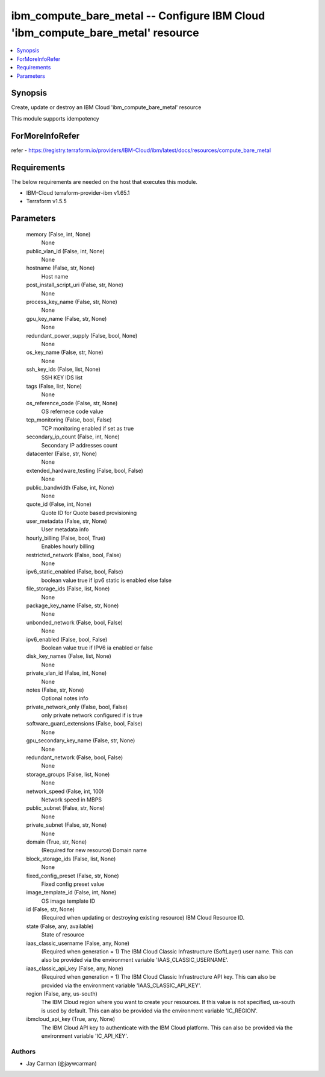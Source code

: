 
ibm_compute_bare_metal -- Configure IBM Cloud 'ibm_compute_bare_metal' resource
===============================================================================

.. contents::
   :local:
   :depth: 1


Synopsis
--------

Create, update or destroy an IBM Cloud 'ibm_compute_bare_metal' resource

This module supports idempotency


ForMoreInfoRefer
----------------
refer - https://registry.terraform.io/providers/IBM-Cloud/ibm/latest/docs/resources/compute_bare_metal

Requirements
------------
The below requirements are needed on the host that executes this module.

- IBM-Cloud terraform-provider-ibm v1.65.1
- Terraform v1.5.5



Parameters
----------

  memory (False, int, None)
    None


  public_vlan_id (False, int, None)
    None


  hostname (False, str, None)
    Host name


  post_install_script_uri (False, str, None)
    None


  process_key_name (False, str, None)
    None


  gpu_key_name (False, str, None)
    None


  redundant_power_supply (False, bool, None)
    None


  os_key_name (False, str, None)
    None


  ssh_key_ids (False, list, None)
    SSH KEY IDS list


  tags (False, list, None)
    None


  os_reference_code (False, str, None)
    OS refernece code value


  tcp_monitoring (False, bool, False)
    TCP monitoring enabled if set as true


  secondary_ip_count (False, int, None)
    Secondary IP addresses count


  datacenter (False, str, None)
    None


  extended_hardware_testing (False, bool, False)
    None


  public_bandwidth (False, int, None)
    None


  quote_id (False, int, None)
    Quote ID for Quote based provisioning


  user_metadata (False, str, None)
    User metadata info


  hourly_billing (False, bool, True)
    Enables hourly billing


  restricted_network (False, bool, False)
    None


  ipv6_static_enabled (False, bool, False)
    boolean value true if ipv6 static is enabled else false


  file_storage_ids (False, list, None)
    None


  package_key_name (False, str, None)
    None


  unbonded_network (False, bool, False)
    None


  ipv6_enabled (False, bool, False)
    Boolean value true if IPV6 ia enabled or false


  disk_key_names (False, list, None)
    None


  private_vlan_id (False, int, None)
    None


  notes (False, str, None)
    Optional notes info


  private_network_only (False, bool, False)
    only private network configured if is true


  software_guard_extensions (False, bool, False)
    None


  gpu_secondary_key_name (False, str, None)
    None


  redundant_network (False, bool, False)
    None


  storage_groups (False, list, None)
    None


  network_speed (False, int, 100)
    Network speed in MBPS


  public_subnet (False, str, None)
    None


  private_subnet (False, str, None)
    None


  domain (True, str, None)
    (Required for new resource) Domain name


  block_storage_ids (False, list, None)
    None


  fixed_config_preset (False, str, None)
    Fixed config preset value


  image_template_id (False, int, None)
    OS image template ID


  id (False, str, None)
    (Required when updating or destroying existing resource) IBM Cloud Resource ID.


  state (False, any, available)
    State of resource


  iaas_classic_username (False, any, None)
    (Required when generation = 1) The IBM Cloud Classic Infrastructure (SoftLayer) user name. This can also be provided via the environment variable 'IAAS_CLASSIC_USERNAME'.


  iaas_classic_api_key (False, any, None)
    (Required when generation = 1) The IBM Cloud Classic Infrastructure API key. This can also be provided via the environment variable 'IAAS_CLASSIC_API_KEY'.


  region (False, any, us-south)
    The IBM Cloud region where you want to create your resources. If this value is not specified, us-south is used by default. This can also be provided via the environment variable 'IC_REGION'.


  ibmcloud_api_key (True, any, None)
    The IBM Cloud API key to authenticate with the IBM Cloud platform. This can also be provided via the environment variable 'IC_API_KEY'.













Authors
~~~~~~~

- Jay Carman (@jaywcarman)

